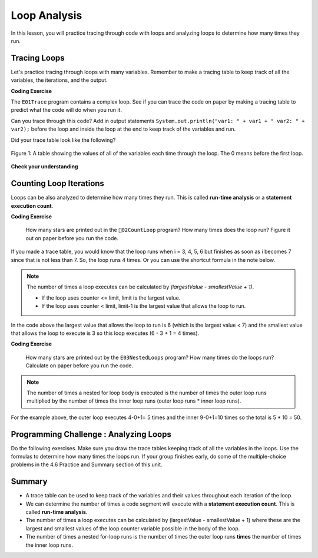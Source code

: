 .. qnum::
   :prefix: 4-5-
   :start: 1
   
.. |CodingEx| image:: ../../_static/codingExercise.png
    :width: 30px
    :align: middle
    :alt: coding exercise
    
    
.. |Exercise| image:: ../../_static/exercise.png
    :width: 35
    :align: middle
    :alt: exercise
    
    
.. |Groupwork| image:: ../../_static/groupwork.png
    :width: 35
    :align: middle
    :alt: groupwork

Loop Analysis
==============

..	index::
	pair: loop; analysis
    pair: loop; tracing
    pair: tracing; loop
    pair: loop; counting iterations
    
In this lesson, you will practice tracing through code with loops and analyzing loops to determine how many times they run. 

Tracing Loops
----------------------------

   
Let's practice tracing through loops with many variables. Remember to make a tracing table to keep track of all the variables, the iterations, and the output.

|CodingEx| **Coding Exercise**

The ``E01Trace`` program contains a complex loop.  See if you can trace the code on paper by making a tracing table to predict what the code will do when you run it. 

   
Can you trace through this code? Add in output statements ``System.out.println("var1: " + var1 + " var2: " + var2);`` before the loop and inside the loop at the end to keep track of the variables and run.


Did your trace table look like the following?

.. figure:: Figures/whileLoopTrace.png
    :width: 150px
    :align: center
    :figclass: align-center

    Figure 1: A table showing the values of all of the variables each time through the loop.  The 0 means before the first loop.
  


   
|Exercise| **Check your understanding**


.. mchoice:: q4_5_1
   :practice: T
   :answer_a: var1 = 1, var2 = 1
   :answer_b: var1 = 2, var2 = 0
   :answer_c: var1 = 3, var2 = -1
   :answer_d: var1 = 0, var2 = 2
   :answer_e: The loop will cause a run-time error with a division by zero
   :correct: b
   :feedback_a: The loop stops one of two ways, when var2 = 0 or when var1 / var2 = 0 - neither is true in this case
   :feedback_b: The loop stopped because var2 = 0.  After the first execution of the loop var1 = 1 and var2 = 1.  After the second execution of the loop var1 = 2 and var2 = 0.  This stops the loop and doesn't execute the second part of the complex conditional.
   :feedback_c: The loop stops one of two ways, when var2 = 0 or when var1 / var2 = 0 - neither is true in this case
   :feedback_d: The loop stops one of two ways, when var2 = 0 or when var1 / var2 = 0 - neither is true in this case
   :feedback_e: Even though var1 = 2 and var2 = 0 when the conditional is executed the first condition is true so the rest of the complex conditional won't execute.  

   What are the values of var1 and var2 when the code finishes executing?
   
   .. code-block:: java 

     int var1 = 0;
     int var2 = 2;
   
     while ((var2 != 0) && ((var1 / var2) >= 0)) {
        var1 = var1 + 1;
        var2 = var2 -1;
     }
     
.. mchoice:: q4_5_2
   :practice: T
   :answer_a: x = 5, y = 2
   :answer_b: x = 2, y = 5
   :answer_c: x = 5, y = 2
   :answer_d: x = 3, y = 4
   :answer_e: x = 4, y = 3
   :correct: e
   :feedback_a: This would be true if the and (&&) was an or (||) instead.  But in a complex conditional joined with and (&&) both conditions must be true for the condition to be true.
   :feedback_b: This would be true if the loop never executed, but both conditions are true so the loop will execute.
   :feedback_c: This would be true if the values were swapped, but they are not.
   :feedback_d: This would be true the loop only executed one time, but it will execute twice.
   :feedback_e: The first time the loop changes to x = 3, y = 4, the second time x = 4, y = 3 then the loop will stop since x is not less than y anymore.  

   What are the values of x and y when the code finishes executing?
   
   .. code-block:: java 

     int x = 2;
     int y = 5;
   
     while (y > 2 && x < y) {
        x = x + 1;
        y = y - 1;
     }
     
Counting Loop Iterations
------------------------

Loops can be also analyzed to determine how many times they run.  This is called **run-time analysis** or a **statement execution count**.

|CodingEx| **Coding Exercise**

   
   How many stars are printed out in the ``02CountLoop`` program? How many times does the loop run? Figure it out on paper before you run the code.
  

If you made a trace table, you would know that the loop runs when i = 3, 4, 5, 6 but finishes as soon as i becomes 7 since that is not less than 7. So, the loop runs 4 times. Or you can use the shortcut formula in the note below.

.. note::
   
   The number of times a loop executes can be calculated by *(largestValue - smallestValue + 1)*.  
   
   - If the loop uses counter <= limit, limit is the largest value. 
   - If the loop uses counter < limit, limit-1 is the largest value that allows the loop to run. 
   
In the code above the largest value that allows the loop to run is 6 (which is the largest value < 7) and the smallest value that allows the loop to execute is 3 so this loop executes (6 - 3 + 1 = 4 times).  
   
|CodingEx| **Coding Exercise**

   
   How many stars are printed out by the ``E03NestedLoops`` program? How many times do the loops run? Calculate on paper before you run the code.
  
   
.. note::

   The number of times a nested for loop body is executed is the number of times the outer loop runs multiplied by the number of times the inner loop runs (outer loop runs * inner loop runs).  
   
For the example above, the outer loop executes 4-0+1= 5 times and the inner 9-0+1=10 times so the total is 5 * 10 = 50.  



|Groupwork| Programming Challenge : Analyzing Loops
----------------------------------------------------------
  
Do the following exercises. Make sure you draw the trace tables keeping track of all the variables in the loops. Use the formulas to determine how many times the loops run. If your group finishes early, do some of the multiple-choice problems in the 4.6 Practice and Summary section of this unit.


.. mchoice:: q4_5_3
   :practice: T
   :answer_a: 40
   :answer_b: 20
   :answer_c: 24
   :answer_d: 30
   :correct: b
   :feedback_a: This would be true if the outer loop executed 8 times and the inner 5 times, but what is the initial value of <code>i</code>?   
   :feedback_b: The outer loop executes 7-3+1=5 times and the inner 4-1+1=4 so this will print 5 * 4 = 20 stars.  
   :feedback_c: This would be true if the outer loop executed 6 times such as if it was <code>i <= 8</code>. 
   :feedback_d: This would be true if the inner loop executed 5 times such as if it was <code>y <= 5</code>.  
   
   How many times does the following code print a ``*``?
   
   .. code-block:: java 

      for (int i = 3; i < 8; i++) {  
          for (int y = 1; y < 5; y++)
          {
              System.out.print("*");
          }
          System.out.println();
      }
     
.. mchoice:: q4_5_4
   :practice: T
   :answer_a: A rectangle of 8 rows with 5 stars per row.
   :answer_b: A rectangle of 8 rows with 4 stars per row.
   :answer_c: A rectangle of 6 rows with 5 stars per row.
   :answer_d: A rectangle of 6 rows with 4 stars per row.
   :correct: c
   :feedback_a: This would be true if i was initialized to 0.  
   :feedback_b: This would be true if i was initialized to 0 and the inner loop continued while <code>y < 5</code>.
   :feedback_c: The outer loop executes 8-2+1=6 times so there are 6 rows and the inner loop executes 5-1+1=5 times so there are 5 columns.  
   :feedback_d: This would be true if the inner loop continued while <code>y < 5</code>.    

   What does the following code print?
   
   .. code-block:: java 

     for (int i = 2; i < 8; i++) {  
         for (int y = 1; y <= 5; y++) {
             System.out.print("*");
         }
         System.out.println();
     }
     
.. mchoice:: q4_5_5
   :practice: T
   :answer_a: A rectangle of 9 rows and 5 stars per row.
   :answer_b: A rectangle of 6 rows and 6 stars per row.
   :answer_c: A rectangle of 7 rows and 5 stars per row.
   :answer_d: A rectangle of 7 rows and 6 stars per row.
   :correct: d
   :feedback_a: Did you notice what i was initialized to?  
   :feedback_b: It would print 6 rows if it was <code>i < 9</code>.  
   :feedback_c: It would print 5 stars per row if it was <code>j > 1</code>.  
   :feedback_d: The outer loop executes 9 - 3 + 1 = 7 times and the inner 6 - 1 + 1 = 6 times. 

   What does the following print?
   
   .. code-block:: java 

     for (int i = 3; i <= 9; i++) {  
        for (int j = 6; j > 0; j--) {
            System.out.print("*");
        }
        System.out.println();
     }
     

.. mchoice:: q4_5_6
   :practice: T
   :answer_a: 15
   :answer_b: 12
   :answer_c: 10
   :answer_d: 8
   :correct: a
   :feedback_a: The outer loop executes 4-0+1=5 times and the inner loop 2-0+1=3, so hi is printed 5*3 = 15 times  
   :feedback_b: The outer loop runs 5 times for i = 0, 1, 2, 3, 4.  
   :feedback_c: The inner loop runs 3 times for j = 0, 1, 2.
   :feedback_d: The outer loop runs 5 times for i = 0, 1, 2, 3, 4.

   Consider the following code segment. How many times is the string "Hi!" printed as a result of executing the code segment?
   
   .. code-block:: java 

       int i = 0;
       while (i <= 4) {
         for (int j = 0; j < 3; j++) {
           System.out.println("Hi!");
         }
         i++;
       }





Summary
-------

- A trace table can be used to keep track of the variables and their values throughout each iteration of the loop. 

- We can determine the number of times a code segment will execute with a **statement execution count**. This is called **run-time analysis**.

- The number of times a loop executes can be calculated by (largestValue - smallestValue + 1) where these are the largest and smallest values of the loop counter variable possible in the body of the loop.  

- The number of times a nested for-loop runs is the number of times the outer loop runs **times** the number of times the inner loop runs. 
